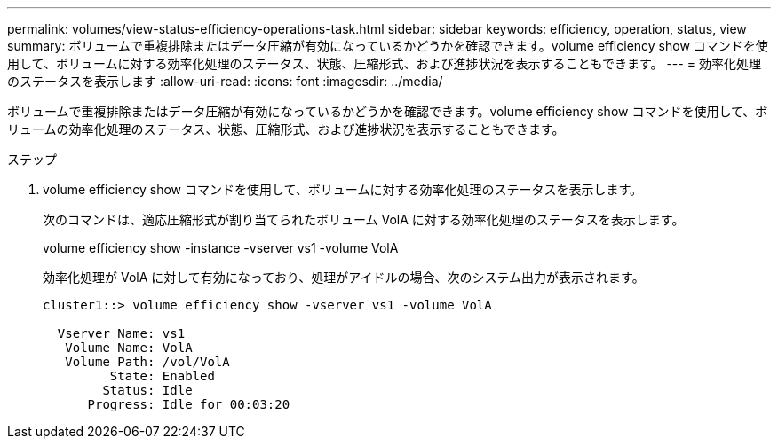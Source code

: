 ---
permalink: volumes/view-status-efficiency-operations-task.html 
sidebar: sidebar 
keywords: efficiency, operation, status, view 
summary: ボリュームで重複排除またはデータ圧縮が有効になっているかどうかを確認できます。volume efficiency show コマンドを使用して、ボリュームに対する効率化処理のステータス、状態、圧縮形式、および進捗状況を表示することもできます。 
---
= 効率化処理のステータスを表示します
:allow-uri-read: 
:icons: font
:imagesdir: ../media/


[role="lead"]
ボリュームで重複排除またはデータ圧縮が有効になっているかどうかを確認できます。volume efficiency show コマンドを使用して、ボリュームの効率化処理のステータス、状態、圧縮形式、および進捗状況を表示することもできます。

.ステップ
. volume efficiency show コマンドを使用して、ボリュームに対する効率化処理のステータスを表示します。
+
次のコマンドは、適応圧縮形式が割り当てられたボリューム VolA に対する効率化処理のステータスを表示します。

+
volume efficiency show -instance -vserver vs1 -volume VolA

+
効率化処理が VolA に対して有効になっており、処理がアイドルの場合、次のシステム出力が表示されます。

+
[listing]
----
cluster1::> volume efficiency show -vserver vs1 -volume VolA

  Vserver Name: vs1
   Volume Name: VolA
   Volume Path: /vol/VolA
         State: Enabled
        Status: Idle
      Progress: Idle for 00:03:20
----

